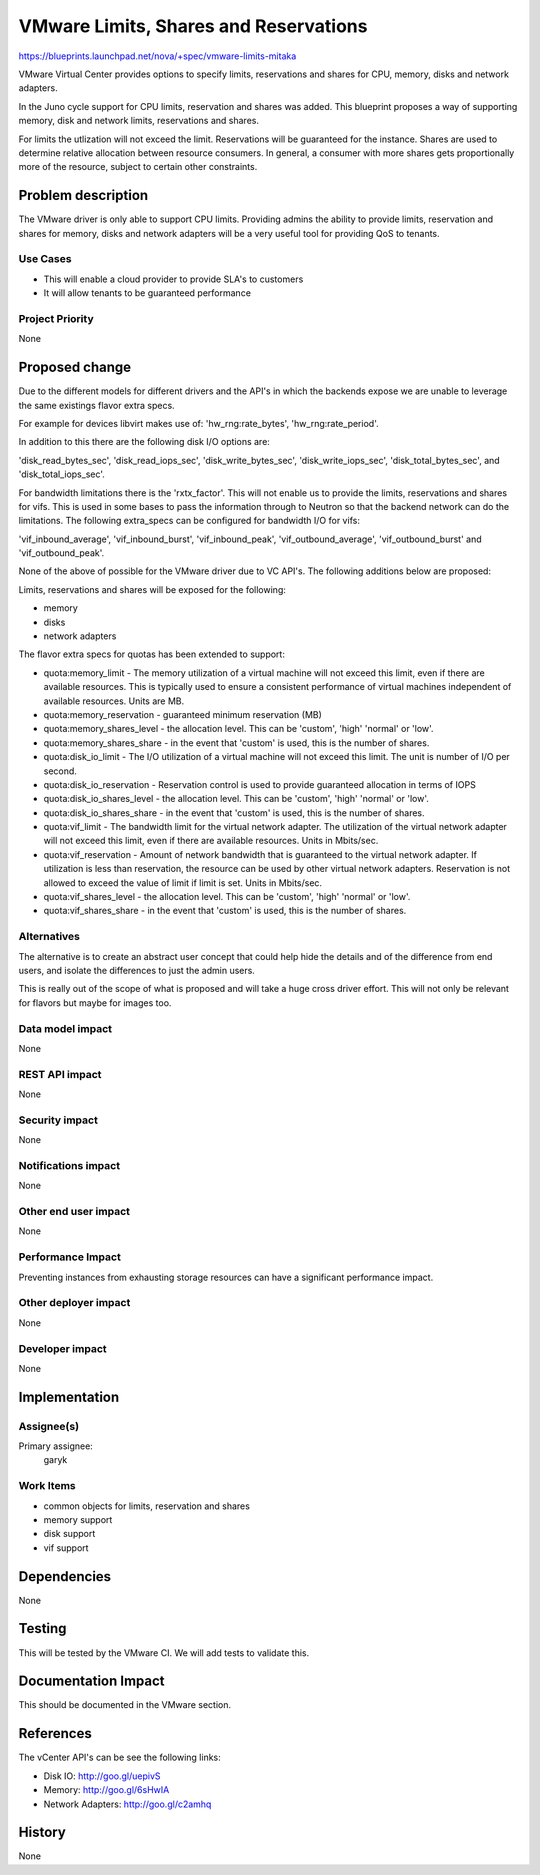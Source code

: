 ..
 This work is licensed under a Creative Commons Attribution 3.0 Unported
 License.

 http://creativecommons.org/licenses/by/3.0/legalcode

==========================================
VMware Limits, Shares and Reservations
==========================================

https://blueprints.launchpad.net/nova/+spec/vmware-limits-mitaka

VMware Virtual Center provides options to specify limits, reservations and
shares for CPU, memory, disks and network adapters.

In the Juno cycle support for CPU limits, reservation and shares was added.
This blueprint proposes a way of supporting memory, disk and network
limits, reservations and shares.

For limits the utlization will not exceed the limit. Reservations will be
guaranteed for the instance. Shares are used to determine relative allocation
between resource consumers. In general, a consumer with more shares gets
proportionally more of the resource, subject to certain other constraints.

Problem description
===================

The VMware driver is only able to support CPU limits. Providing admins the
ability to provide limits, reservation and shares for memory, disks and
network adapters will be a very useful tool for providing QoS to tenants.

Use Cases
----------

* This will enable a cloud provider to provide SLA's to customers

* It will allow tenants to be guaranteed performance

Project Priority
-----------------

None

Proposed change
===============

Due to the different models for different drivers and the API's in which
the backends expose we are unable to leverage the same existings flavor
extra specs.

For example for devices libvirt makes use of: 'hw_rng:rate_bytes',
'hw_rng:rate_period'.

In addition to this there are the following disk I/O options are:

'disk_read_bytes_sec', 'disk_read_iops_sec', 'disk_write_bytes_sec',
'disk_write_iops_sec', 'disk_total_bytes_sec', and
'disk_total_iops_sec'.

For bandwidth limitations there is the 'rxtx_factor'. This will not enable
us to provide the limits, reservations and shares for vifs. This is used in
some bases to pass the information through to Neutron so that the backend
network can do the limitations. The following extra_specs can be configured
for bandwidth I/O for vifs:

'vif_inbound_average', 'vif_inbound_burst', 'vif_inbound_peak',
'vif_outbound_average', 'vif_outbound_burst' and 'vif_outbound_peak'.

None of the above of possible for the VMware driver due to VC API's. The
following additions below are proposed:

Limits, reservations and shares will be exposed for the following:

* memory

* disks

* network adapters

The flavor extra specs for quotas has been extended to support:

* quota:memory_limit - The memory utilization of a virtual machine will not
  exceed this limit, even if there are available resources. This is
  typically used to ensure a consistent performance of virtual machines
  independent of available resources. Units are MB.

* quota:memory_reservation - guaranteed minimum reservation (MB)

* quota:memory_shares_level - the allocation level. This can be 'custom',
  'high' 'normal' or 'low'.

* quota:memory_shares_share - in the event that 'custom' is used, this is
  the number of shares.

* quota:disk_io_limit - The I/O utilization of a virtual machine will not
  exceed this limit. The unit is number of I/O per second.

* quota:disk_io_reservation - Reservation control is used to provide guaranteed
  allocation in terms of IOPS

* quota:disk_io_shares_level - the allocation level. This can be 'custom',
  'high' 'normal' or 'low'.

* quota:disk_io_shares_share - in the event that 'custom' is used, this is
  the number of shares.

* quota:vif_limit - The bandwidth limit for the virtual network adapter.
  The utilization of the virtual network adapter will not exceed this limit,
  even if there are available resources. Units in Mbits/sec.

* quota:vif_reservation - Amount of network bandwidth that is guaranteed to
  the virtual network adapter. If utilization is less than reservation, the
  resource can be used by other virtual network adapters. Reservation is not
  allowed to exceed the value of limit if limit is set. Units in Mbits/sec.

* quota:vif_shares_level - the allocation level. This can be 'custom',
  'high' 'normal' or 'low'.

* quota:vif_shares_share - in the event that 'custom' is used, this is the
  number of shares.

Alternatives
------------

The alternative is to create an abstract user concept that could help hide
the details and of the difference from end users, and isolate the differences
to just the admin users.

This is really out of the scope of what is proposed and will take a huge
cross driver effort. This will not only be relevant for flavors but maybe for
images too.

Data model impact
-----------------

None

REST API impact
---------------

None

Security impact
---------------

None

Notifications impact
--------------------

None

Other end user impact
---------------------

None

Performance Impact
------------------

Preventing instances from exhausting storage resources can have a significant
performance impact.

Other deployer impact
---------------------

None

Developer impact
----------------

None

Implementation
==============

Assignee(s)
-----------

Primary assignee:
  garyk

Work Items
----------

* common objects for limits, reservation and shares

* memory support

* disk support

* vif support

Dependencies
============

None

Testing
=======

This will be tested by the VMware CI. We will add tests to validate this.

Documentation Impact
====================

This should be documented in the VMware section.

References
==========

The vCenter API's can be see the following links:

* Disk IO: http://goo.gl/uepivS

* Memory: http://goo.gl/6sHwIA

* Network Adapters: http://goo.gl/c2amhq

History
=======

None
